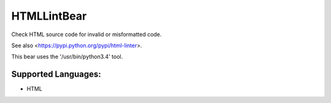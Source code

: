 **HTMLLintBear**
================

Check HTML source code for invalid or misformatted code.

See also <https://pypi.python.org/pypi/html-linter>.

This bear uses the '/usr/bin/python3.4' tool.

Supported Languages:
-----

* HTML


